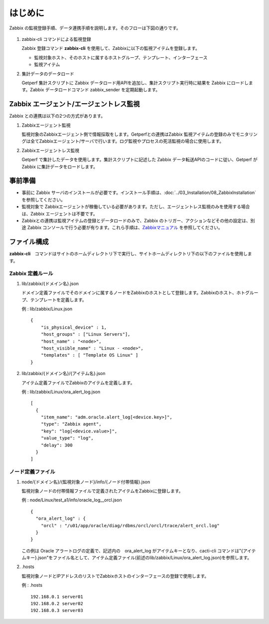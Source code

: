 はじめに
========

Zabbix の監視登録手順、データ連携手順を説明します。そのフローは下図の通りです。

.. figure:: ../image/zabbix_flow.png
   :align: center
   :alt: Zabbix Flow

1. zabbix-cli コマンドによる監視登録

   Zabbix 登録コマンド **zabbix-cli** を使用して、Zabbixに以下の監視アイテムを登録します。

   * 監視対象ホスト、そのホストに属するホストグループ、テンプレート、インターフェース
   * 監視アイテム

2. 集計データのデータロード

   Getperf 集計スクリプトに Zabbix データロード用APIを追加し、集計スクリプト実行時に結果を Zabbix にロードします。Zabbix データロードコマンド zabbix_sender を定期起動します。

Zabbix エージェント/エージェントレス監視
----------------------------------

Zabbix との連携は以下の2つの方式があります。

1. Zabbixエージェント監視

   監視対象のZabbixエージェント側で情報採取をします。Getperfとの連携はZabbix 監視アイテムの登録のみでモニタリングは全てZabbixエージェント/サーバで行います。ログ監視やプロセスの死活監視の場合に使用します。

2. Zabbixエージェントレス監視

   Getperf で集計したデータを使用します。集計スクリプトに記述した Zabbix データ転送APIのコードに従い、Getperf が Zabbix に集計データをロードします。


事前準備
--------

* 事前に Zabbix サーバのインストールが必要です。インストール手順は、:doc:`../03_Installation/08_ZabbixInstallation` を参照してください。
* 監視対象で Zabbixエージェントが稼働している必要があります。ただし、エージェントレス監視のみを使用する場合は、Zabbix エージェントは不要です。
* Zabbixとの連携は監視アイテムの登録とデータロードのみで、Zabbix のトリガー、アクションなどその他の設定は、別途 Zabbix コンソールで行う必要が有ります。これら手順は、`Zabbixマニュアル <http://www.zabbix.com/documentation.php>`_ を参照してください。

ファイル構成
------------

**zabbix-cli**　コマンドはサイトのホームディレクトリ下で実行し、サイトホームディレクトリ下の以下のファイルを使用します。

Zabbix 定義ルール
~~~~~~~~~~~~~~~~~~

1. lib/zabbix/{ドメイン名}.json

   ドメイン定義ファイルでそのドメインに属するノードをZabbixのホストとして登録します。Zabbixのホスト、ホトグループ、テンプレートを定義します。

   例 : lib/zabbix/Linux.json

   ::

      {
          "is_physical_device" : 1,
          "host_groups" : ["Linux Servers"],
          "host_name" : "<node>",
          "host_visible_name" : "Linux - <node>",
          "templates" : [ "Template OS Linux" ]
      }

2. lib/zabbix/{ドメイン名}/{アイテム名}.json

   アイテム定義ファイルでZabbixのアイテムを定義します。

   例 : lib/zabbix/Linux/ora_alert_log.json

   ::

      [
        {
          "item_name": "adm.oracle.alert_log[<device.key>]",
          "type": "Zabbix agent",
          "key": "log[<device.value>]",
          "value_type": "log",
          "delay": 300
        }
      ]

ノード定義ファイル
~~~~~~~~~~~~~~~~~~

1. node/{ドメイン名}/{監視対象ノード}/info/{ノード付帯情報}.json

   監視対象ノードの付帯情報ファイルで定義されたアイテムをZabbixに登録します。

   例 : node/Linux/test_a1/info/oracle_log__orcl.json

   ::

      {
        "ora_alert_log" : {
          "orcl" : "/u01/app/oracle/diag/rdbms/orcl/orcl/trace/alert_orcl.log"
        }
      }

   この例は Oracle アラートログの定義で、記述内の　ora_alert_log がアイテムキーとなり、cacti-cli コマンドは"{アイテムキー}.json"をファイル名として、アイテム定義ファイル(前述のlib/zabbix/Linux/ora_alert_log.json)を参照します。

2. .hosts

   監視対象ノードとIPアドレスのリストでZabbixホストのインターフェースの登録で使用します。

   例 : .hosts

   ::

      192.168.0.1 server01
      192.168.0.2 server02
      192.168.0.3 server03

